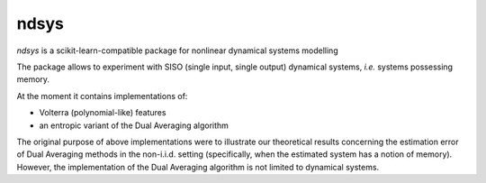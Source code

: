 ndsys
=====
|RTD|

*ndsys* is a scikit-learn-compatible package for nonlinear dynamical systems modelling

The package allows to experiment with SISO (single input, single output) dynamical systems, *i.e.* systems possessing memory.

At the moment it contains implementations of:

*  Volterra (polynomial-like) features
*  an entropic variant of the Dual Averaging algorithm

The original purpose of above implementations were to illustrate our theoretical results concerning the estimation error of Dual Averaging methods in the non-i.i.d. setting (specifically, when the estimated system has a notion of memory). However, the implementation of the Dual Averaging algorithm is not limited to dynamical systems.

.. |RTD| image:: https://readthedocs.org/projects/ndsys/badge/?version=latest
    :target: https://ndsys.readthedocs.io/en/latest/?badge=latest
    :alt: Documentation Status
